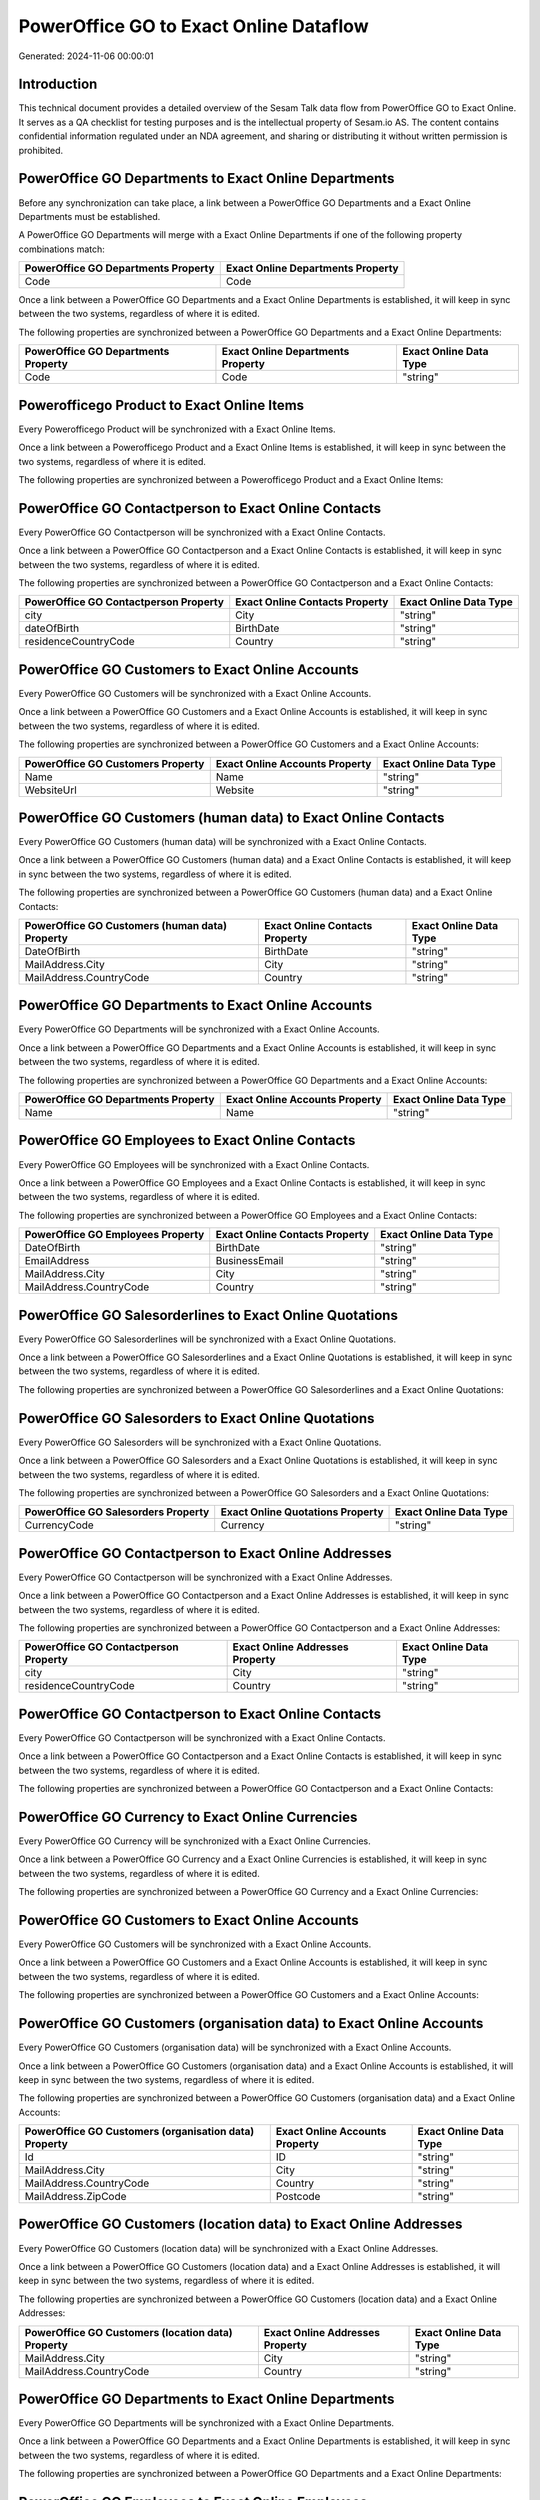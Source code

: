 =======================================
PowerOffice GO to Exact Online Dataflow
=======================================

Generated: 2024-11-06 00:00:01

Introduction
------------

This technical document provides a detailed overview of the Sesam Talk data flow from PowerOffice GO to Exact Online. It serves as a QA checklist for testing purposes and is the intellectual property of Sesam.io AS. The content contains confidential information regulated under an NDA agreement, and sharing or distributing it without written permission is prohibited.

PowerOffice GO Departments to Exact Online Departments
------------------------------------------------------
Before any synchronization can take place, a link between a PowerOffice GO Departments and a Exact Online Departments must be established.

A PowerOffice GO Departments will merge with a Exact Online Departments if one of the following property combinations match:

.. list-table::
   :header-rows: 1

   * - PowerOffice GO Departments Property
     - Exact Online Departments Property
   * - Code
     - Code

Once a link between a PowerOffice GO Departments and a Exact Online Departments is established, it will keep in sync between the two systems, regardless of where it is edited.

The following properties are synchronized between a PowerOffice GO Departments and a Exact Online Departments:

.. list-table::
   :header-rows: 1

   * - PowerOffice GO Departments Property
     - Exact Online Departments Property
     - Exact Online Data Type
   * - Code
     - Code
     - "string"


Powerofficego Product to Exact Online Items
-------------------------------------------
Every Powerofficego Product will be synchronized with a Exact Online Items.

Once a link between a Powerofficego Product and a Exact Online Items is established, it will keep in sync between the two systems, regardless of where it is edited.

The following properties are synchronized between a Powerofficego Product and a Exact Online Items:

.. list-table::
   :header-rows: 1

   * - Powerofficego Product Property
     - Exact Online Items Property
     - Exact Online Data Type


PowerOffice GO Contactperson to Exact Online Contacts
-----------------------------------------------------
Every PowerOffice GO Contactperson will be synchronized with a Exact Online Contacts.

Once a link between a PowerOffice GO Contactperson and a Exact Online Contacts is established, it will keep in sync between the two systems, regardless of where it is edited.

The following properties are synchronized between a PowerOffice GO Contactperson and a Exact Online Contacts:

.. list-table::
   :header-rows: 1

   * - PowerOffice GO Contactperson Property
     - Exact Online Contacts Property
     - Exact Online Data Type
   * - city
     - City
     - "string"
   * - dateOfBirth
     - BirthDate
     - "string"
   * - residenceCountryCode
     - Country
     - "string"


PowerOffice GO Customers to Exact Online Accounts
-------------------------------------------------
Every PowerOffice GO Customers will be synchronized with a Exact Online Accounts.

Once a link between a PowerOffice GO Customers and a Exact Online Accounts is established, it will keep in sync between the two systems, regardless of where it is edited.

The following properties are synchronized between a PowerOffice GO Customers and a Exact Online Accounts:

.. list-table::
   :header-rows: 1

   * - PowerOffice GO Customers Property
     - Exact Online Accounts Property
     - Exact Online Data Type
   * - Name
     - Name
     - "string"
   * - WebsiteUrl
     - Website
     - "string"


PowerOffice GO Customers (human data) to Exact Online Contacts
--------------------------------------------------------------
Every PowerOffice GO Customers (human data) will be synchronized with a Exact Online Contacts.

Once a link between a PowerOffice GO Customers (human data) and a Exact Online Contacts is established, it will keep in sync between the two systems, regardless of where it is edited.

The following properties are synchronized between a PowerOffice GO Customers (human data) and a Exact Online Contacts:

.. list-table::
   :header-rows: 1

   * - PowerOffice GO Customers (human data) Property
     - Exact Online Contacts Property
     - Exact Online Data Type
   * - DateOfBirth
     - BirthDate
     - "string"
   * - MailAddress.City
     - City
     - "string"
   * - MailAddress.CountryCode
     - Country
     - "string"


PowerOffice GO Departments to Exact Online Accounts
---------------------------------------------------
Every PowerOffice GO Departments will be synchronized with a Exact Online Accounts.

Once a link between a PowerOffice GO Departments and a Exact Online Accounts is established, it will keep in sync between the two systems, regardless of where it is edited.

The following properties are synchronized between a PowerOffice GO Departments and a Exact Online Accounts:

.. list-table::
   :header-rows: 1

   * - PowerOffice GO Departments Property
     - Exact Online Accounts Property
     - Exact Online Data Type
   * - Name
     - Name
     - "string"


PowerOffice GO Employees to Exact Online Contacts
-------------------------------------------------
Every PowerOffice GO Employees will be synchronized with a Exact Online Contacts.

Once a link between a PowerOffice GO Employees and a Exact Online Contacts is established, it will keep in sync between the two systems, regardless of where it is edited.

The following properties are synchronized between a PowerOffice GO Employees and a Exact Online Contacts:

.. list-table::
   :header-rows: 1

   * - PowerOffice GO Employees Property
     - Exact Online Contacts Property
     - Exact Online Data Type
   * - DateOfBirth
     - BirthDate
     - "string"
   * - EmailAddress
     - BusinessEmail
     - "string"
   * - MailAddress.City
     - City
     - "string"
   * - MailAddress.CountryCode
     - Country
     - "string"


PowerOffice GO Salesorderlines to Exact Online Quotations
---------------------------------------------------------
Every PowerOffice GO Salesorderlines will be synchronized with a Exact Online Quotations.

Once a link between a PowerOffice GO Salesorderlines and a Exact Online Quotations is established, it will keep in sync between the two systems, regardless of where it is edited.

The following properties are synchronized between a PowerOffice GO Salesorderlines and a Exact Online Quotations:

.. list-table::
   :header-rows: 1

   * - PowerOffice GO Salesorderlines Property
     - Exact Online Quotations Property
     - Exact Online Data Type


PowerOffice GO Salesorders to Exact Online Quotations
-----------------------------------------------------
Every PowerOffice GO Salesorders will be synchronized with a Exact Online Quotations.

Once a link between a PowerOffice GO Salesorders and a Exact Online Quotations is established, it will keep in sync between the two systems, regardless of where it is edited.

The following properties are synchronized between a PowerOffice GO Salesorders and a Exact Online Quotations:

.. list-table::
   :header-rows: 1

   * - PowerOffice GO Salesorders Property
     - Exact Online Quotations Property
     - Exact Online Data Type
   * - CurrencyCode
     - Currency
     - "string"


PowerOffice GO Contactperson to Exact Online Addresses
------------------------------------------------------
Every PowerOffice GO Contactperson will be synchronized with a Exact Online Addresses.

Once a link between a PowerOffice GO Contactperson and a Exact Online Addresses is established, it will keep in sync between the two systems, regardless of where it is edited.

The following properties are synchronized between a PowerOffice GO Contactperson and a Exact Online Addresses:

.. list-table::
   :header-rows: 1

   * - PowerOffice GO Contactperson Property
     - Exact Online Addresses Property
     - Exact Online Data Type
   * - city
     - City
     - "string"
   * - residenceCountryCode
     - Country
     - "string"


PowerOffice GO Contactperson to Exact Online Contacts
-----------------------------------------------------
Every PowerOffice GO Contactperson will be synchronized with a Exact Online Contacts.

Once a link between a PowerOffice GO Contactperson and a Exact Online Contacts is established, it will keep in sync between the two systems, regardless of where it is edited.

The following properties are synchronized between a PowerOffice GO Contactperson and a Exact Online Contacts:

.. list-table::
   :header-rows: 1

   * - PowerOffice GO Contactperson Property
     - Exact Online Contacts Property
     - Exact Online Data Type


PowerOffice GO Currency to Exact Online Currencies
--------------------------------------------------
Every PowerOffice GO Currency will be synchronized with a Exact Online Currencies.

Once a link between a PowerOffice GO Currency and a Exact Online Currencies is established, it will keep in sync between the two systems, regardless of where it is edited.

The following properties are synchronized between a PowerOffice GO Currency and a Exact Online Currencies:

.. list-table::
   :header-rows: 1

   * - PowerOffice GO Currency Property
     - Exact Online Currencies Property
     - Exact Online Data Type


PowerOffice GO Customers to Exact Online Accounts
-------------------------------------------------
Every PowerOffice GO Customers will be synchronized with a Exact Online Accounts.

Once a link between a PowerOffice GO Customers and a Exact Online Accounts is established, it will keep in sync between the two systems, regardless of where it is edited.

The following properties are synchronized between a PowerOffice GO Customers and a Exact Online Accounts:

.. list-table::
   :header-rows: 1

   * - PowerOffice GO Customers Property
     - Exact Online Accounts Property
     - Exact Online Data Type


PowerOffice GO Customers (organisation data) to Exact Online Accounts
---------------------------------------------------------------------
Every PowerOffice GO Customers (organisation data) will be synchronized with a Exact Online Accounts.

Once a link between a PowerOffice GO Customers (organisation data) and a Exact Online Accounts is established, it will keep in sync between the two systems, regardless of where it is edited.

The following properties are synchronized between a PowerOffice GO Customers (organisation data) and a Exact Online Accounts:

.. list-table::
   :header-rows: 1

   * - PowerOffice GO Customers (organisation data) Property
     - Exact Online Accounts Property
     - Exact Online Data Type
   * - Id
     - ID
     - "string"
   * - MailAddress.City
     - City
     - "string"
   * - MailAddress.CountryCode
     - Country
     - "string"
   * - MailAddress.ZipCode
     - Postcode
     - "string"


PowerOffice GO Customers (location data) to Exact Online Addresses
------------------------------------------------------------------
Every PowerOffice GO Customers (location data) will be synchronized with a Exact Online Addresses.

Once a link between a PowerOffice GO Customers (location data) and a Exact Online Addresses is established, it will keep in sync between the two systems, regardless of where it is edited.

The following properties are synchronized between a PowerOffice GO Customers (location data) and a Exact Online Addresses:

.. list-table::
   :header-rows: 1

   * - PowerOffice GO Customers (location data) Property
     - Exact Online Addresses Property
     - Exact Online Data Type
   * - MailAddress.City
     - City
     - "string"
   * - MailAddress.CountryCode
     - Country
     - "string"


PowerOffice GO Departments to Exact Online Departments
------------------------------------------------------
Every PowerOffice GO Departments will be synchronized with a Exact Online Departments.

Once a link between a PowerOffice GO Departments and a Exact Online Departments is established, it will keep in sync between the two systems, regardless of where it is edited.

The following properties are synchronized between a PowerOffice GO Departments and a Exact Online Departments:

.. list-table::
   :header-rows: 1

   * - PowerOffice GO Departments Property
     - Exact Online Departments Property
     - Exact Online Data Type


PowerOffice GO Employees to Exact Online Employees
--------------------------------------------------
Every PowerOffice GO Employees will be synchronized with a Exact Online Employees.

Once a link between a PowerOffice GO Employees and a Exact Online Employees is established, it will keep in sync between the two systems, regardless of where it is edited.

The following properties are synchronized between a PowerOffice GO Employees and a Exact Online Employees:

.. list-table::
   :header-rows: 1

   * - PowerOffice GO Employees Property
     - Exact Online Employees Property
     - Exact Online Data Type
   * - DateOfBirth
     - BirthDate
     - "string"
   * - EmailAddress
     - BusinessEmail
     - "string"
   * - EmailAddress
     - Email
     - "string"


PowerOffice GO Location to Exact Online Addresses
-------------------------------------------------
Every PowerOffice GO Location will be synchronized with a Exact Online Addresses.

Once a link between a PowerOffice GO Location and a Exact Online Addresses is established, it will keep in sync between the two systems, regardless of where it is edited.

The following properties are synchronized between a PowerOffice GO Location and a Exact Online Addresses:

.. list-table::
   :header-rows: 1

   * - PowerOffice GO Location Property
     - Exact Online Addresses Property
     - Exact Online Data Type
   * - city
     - City
     - "string"
   * - countryCode
     - Country
     - "string"


PowerOffice GO Product to Exact Online Items
--------------------------------------------
Every PowerOffice GO Product will be synchronized with a Exact Online Items.

Once a link between a PowerOffice GO Product and a Exact Online Items is established, it will keep in sync between the two systems, regardless of where it is edited.

The following properties are synchronized between a PowerOffice GO Product and a Exact Online Items:

.. list-table::
   :header-rows: 1

   * - PowerOffice GO Product Property
     - Exact Online Items Property
     - Exact Online Data Type


PowerOffice GO Product to Exact Online Units
--------------------------------------------
Every PowerOffice GO Product will be synchronized with a Exact Online Units.

Once a link between a PowerOffice GO Product and a Exact Online Units is established, it will keep in sync between the two systems, regardless of where it is edited.

The following properties are synchronized between a PowerOffice GO Product and a Exact Online Units:

.. list-table::
   :header-rows: 1

   * - PowerOffice GO Product Property
     - Exact Online Units Property
     - Exact Online Data Type


PowerOffice GO Quote to Exact Online Quotations
-----------------------------------------------
Every PowerOffice GO Quote will be synchronized with a Exact Online Quotations.

Once a link between a PowerOffice GO Quote and a Exact Online Quotations is established, it will keep in sync between the two systems, regardless of where it is edited.

The following properties are synchronized between a PowerOffice GO Quote and a Exact Online Quotations:

.. list-table::
   :header-rows: 1

   * - PowerOffice GO Quote Property
     - Exact Online Quotations Property
     - Exact Online Data Type


PowerOffice GO Salesorderlines to Exact Online Salesorderlines
--------------------------------------------------------------
Every PowerOffice GO Salesorderlines will be synchronized with a Exact Online Salesorderlines.

Once a link between a PowerOffice GO Salesorderlines and a Exact Online Salesorderlines is established, it will keep in sync between the two systems, regardless of where it is edited.

The following properties are synchronized between a PowerOffice GO Salesorderlines and a Exact Online Salesorderlines:

.. list-table::
   :header-rows: 1

   * - PowerOffice GO Salesorderlines Property
     - Exact Online Salesorderlines Property
     - Exact Online Data Type


PowerOffice GO Salesorders to Exact Online Salesorders
------------------------------------------------------
Every PowerOffice GO Salesorders will be synchronized with a Exact Online Salesorders.

Once a link between a PowerOffice GO Salesorders and a Exact Online Salesorders is established, it will keep in sync between the two systems, regardless of where it is edited.

The following properties are synchronized between a PowerOffice GO Salesorders and a Exact Online Salesorders:

.. list-table::
   :header-rows: 1

   * - PowerOffice GO Salesorders Property
     - Exact Online Salesorders Property
     - Exact Online Data Type
   * - CurrencyCode
     - Currency
     - "string"


PowerOffice GO Suppliers (human data) to Exact Online Contacts
--------------------------------------------------------------
Every PowerOffice GO Suppliers (human data) will be synchronized with a Exact Online Contacts.

Once a link between a PowerOffice GO Suppliers (human data) and a Exact Online Contacts is established, it will keep in sync between the two systems, regardless of where it is edited.

The following properties are synchronized between a PowerOffice GO Suppliers (human data) and a Exact Online Contacts:

.. list-table::
   :header-rows: 1

   * - PowerOffice GO Suppliers (human data) Property
     - Exact Online Contacts Property
     - Exact Online Data Type
   * - DateOfBirth
     - BirthDate
     - "string"
   * - MailAddress.City
     - City
     - "string"
   * - MailAddress.CountryCode
     - Country
     - "string"


PowerOffice GO Vatcodes to Exact Online Vatcodes
------------------------------------------------
Every PowerOffice GO Vatcodes will be synchronized with a Exact Online Vatcodes.

Once a link between a PowerOffice GO Vatcodes and a Exact Online Vatcodes is established, it will keep in sync between the two systems, regardless of where it is edited.

The following properties are synchronized between a PowerOffice GO Vatcodes and a Exact Online Vatcodes:

.. list-table::
   :header-rows: 1

   * - PowerOffice GO Vatcodes Property
     - Exact Online Vatcodes Property
     - Exact Online Data Type
   * - Description
     - Description
     - "string"

